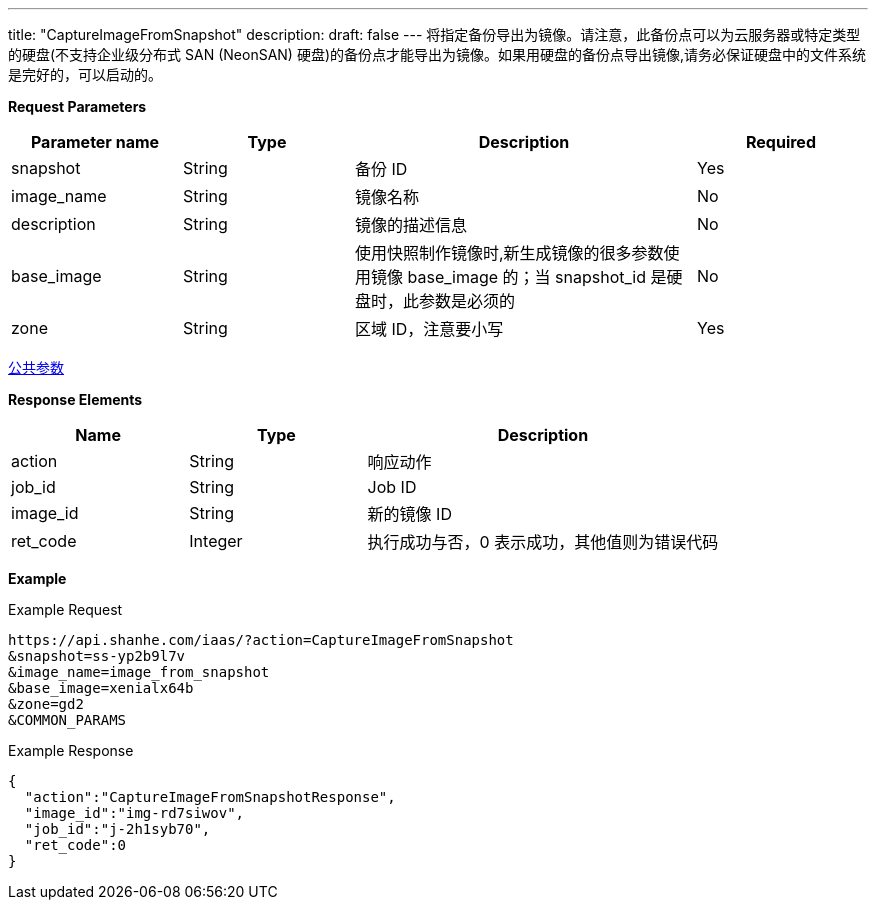 ---
title: "CaptureImageFromSnapshot"
description: 
draft: false
---
将指定备份导出为镜像。请注意，此备份点可以为云服务器或特定类型的硬盘(不支持企业级分布式 SAN (NeonSAN) 硬盘)的备份点才能导出为镜像。如果用硬盘的备份点导出镜像,请务必保证硬盘中的文件系统是完好的，可以启动的。

*Request Parameters*

[option="header",cols="1,1,2,1"]
|===
| Parameter name | Type | Description | Required

| snapshot
| String
| 备份 ID
| Yes

| image_name
| String
| 镜像名称
| No

| description
| String
| 镜像的描述信息
| No

| base_image
| String
| 使用快照制作镜像时,新生成镜像的很多参数使用镜像 base_image 的；当 snapshot_id 是硬盘时，此参数是必须的
| No

| zone
| String
| 区域 ID，注意要小写
| Yes
|===

link:../../../parameters/[公共参数]

*Response Elements*

[option="header",cols="1,1,2"]
|===
| Name | Type | Description

| action
| String
| 响应动作

| job_id
| String
| Job ID

| image_id
| String
| 新的镜像 ID

| ret_code
| Integer
| 执行成功与否，0 表示成功，其他值则为错误代码
|===

*Example*

Example Request

----
https://api.shanhe.com/iaas/?action=CaptureImageFromSnapshot
&snapshot=ss-yp2b9l7v
&image_name=image_from_snapshot
&base_image=xenialx64b
&zone=gd2
&COMMON_PARAMS
----

Example Response

----
{
  "action":"CaptureImageFromSnapshotResponse",
  "image_id":"img-rd7siwov",
  "job_id":"j-2h1syb70",
  "ret_code":0
}
----

